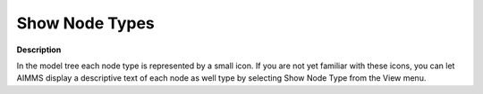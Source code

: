 

.. _Model-Explorer_Show_Node_Types_in_the_Model_E:


Show Node Types
===============

**Description** 

In the model tree each node type is represented by a small icon. If you are not yet familiar with these icons, you can let AIMMS display a descriptive text of each node as well type by selecting Show Node Type from the View menu.






